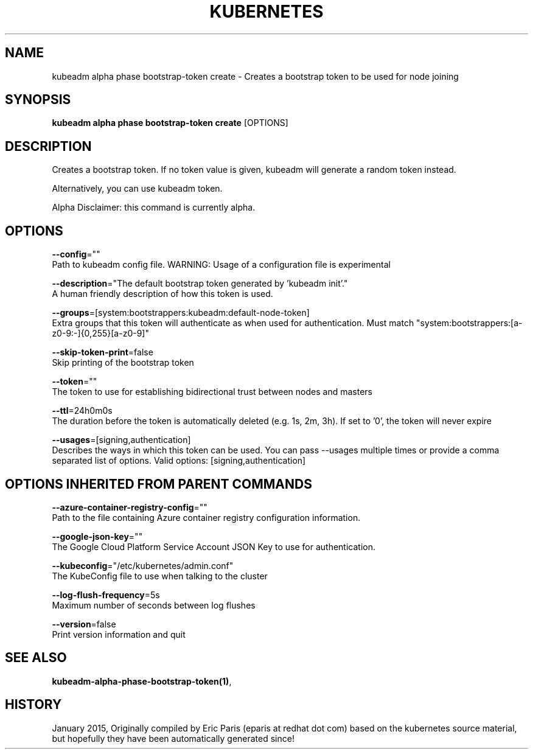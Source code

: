 .TH "KUBERNETES" "1" " kubernetes User Manuals" "Eric Paris" "Jan 2015"  ""


.SH NAME
.PP
kubeadm alpha phase bootstrap\-token create \- Creates a bootstrap token to be used for node joining


.SH SYNOPSIS
.PP
\fBkubeadm alpha phase bootstrap\-token create\fP [OPTIONS]


.SH DESCRIPTION
.PP
Creates a bootstrap token. If no token value is given, kubeadm will generate a random token instead.

.PP
Alternatively, you can use kubeadm token.

.PP
Alpha Disclaimer: this command is currently alpha.


.SH OPTIONS
.PP
\fB\-\-config\fP=""
    Path to kubeadm config file. WARNING: Usage of a configuration file is experimental

.PP
\fB\-\-description\fP="The default bootstrap token generated by 'kubeadm init'."
    A human friendly description of how this token is used.

.PP
\fB\-\-groups\fP=[system:bootstrappers:kubeadm:default\-node\-token]
    Extra groups that this token will authenticate as when used for authentication. Must match "system:bootstrappers:[a\-z0\-9:\-]{0,255}[a\-z0\-9]"

.PP
\fB\-\-skip\-token\-print\fP=false
    Skip printing of the bootstrap token

.PP
\fB\-\-token\fP=""
    The token to use for establishing bidirectional trust between nodes and masters

.PP
\fB\-\-ttl\fP=24h0m0s
    The duration before the token is automatically deleted (e.g. 1s, 2m, 3h). If set to '0', the token will never expire

.PP
\fB\-\-usages\fP=[signing,authentication]
    Describes the ways in which this token can be used. You can pass \-\-usages multiple times or provide a comma separated list of options. Valid options: [signing,authentication]


.SH OPTIONS INHERITED FROM PARENT COMMANDS
.PP
\fB\-\-azure\-container\-registry\-config\fP=""
    Path to the file containing Azure container registry configuration information.

.PP
\fB\-\-google\-json\-key\fP=""
    The Google Cloud Platform Service Account JSON Key to use for authentication.

.PP
\fB\-\-kubeconfig\fP="/etc/kubernetes/admin.conf"
    The KubeConfig file to use when talking to the cluster

.PP
\fB\-\-log\-flush\-frequency\fP=5s
    Maximum number of seconds between log flushes

.PP
\fB\-\-version\fP=false
    Print version information and quit


.SH SEE ALSO
.PP
\fBkubeadm\-alpha\-phase\-bootstrap\-token(1)\fP,


.SH HISTORY
.PP
January 2015, Originally compiled by Eric Paris (eparis at redhat dot com) based on the kubernetes source material, but hopefully they have been automatically generated since!
